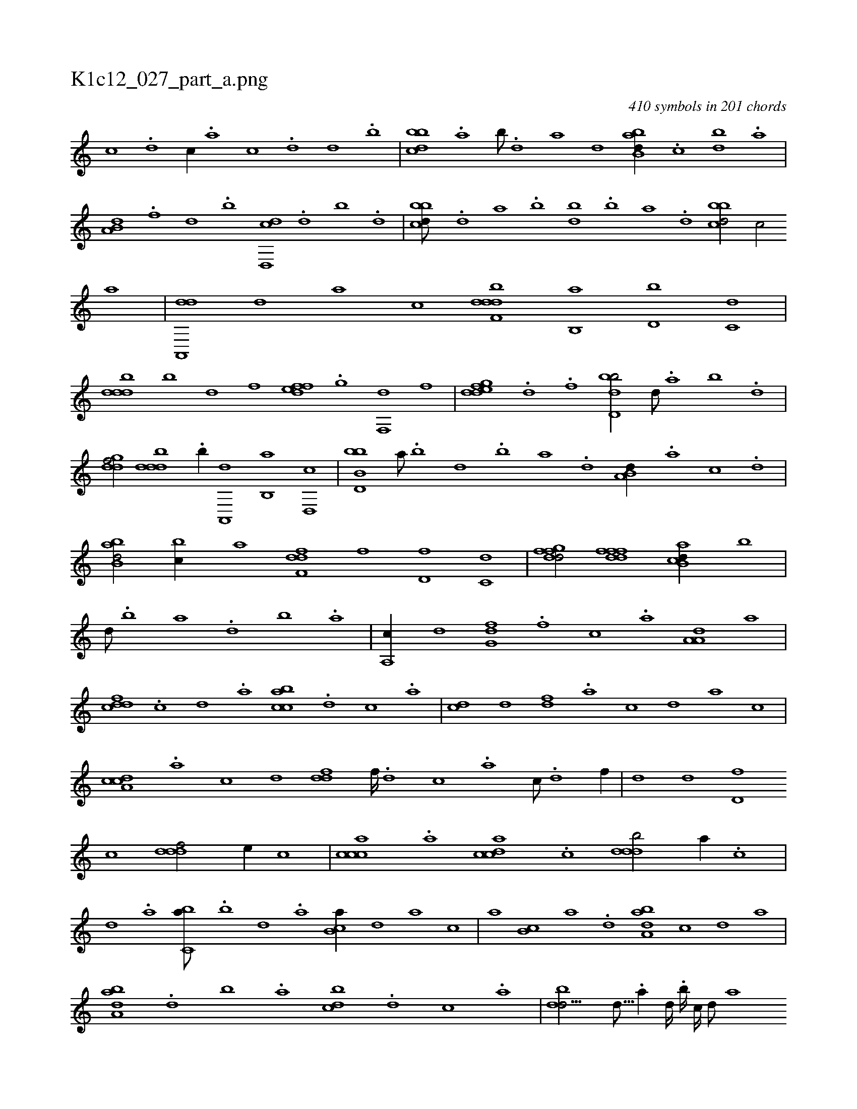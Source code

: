 X:1
%
%%titleleft true
%%tabaddflags 0
%%tabrhstyle grid
%
T:K1c12_027_part_a.png
C:410 symbols in 201 chords
L:1/1
K:italiantab
%
[,,,c] .[,,,d] [,,,c//] .[,,,a] [,,,c] .[,,,,d] [,,,d] .[,,,,b] |\
	[,bbcd] .[,a] [,b///] .[,d] [a] [,,,d] [abb,d//] .[,,,c] [bd] .[,a] |\
	[a,b,d] .[f] [d] .[b] [d,,cd] .[,,d] [,,b] .[,,,d] |\
	[,bbcd///] .[,d] [a] .[b] [db] .[b] [a] .[,d] [,bbcd/] [,,,,c/] [,,,,a] |\
	[da,,,d] [,,,,d] [,,,a] [,,,c] [f,dddb] [,,b,,a] [,,,d,b] [,,,c,d] |
%
[,,dddb] [,,,,,b] [,,,,,d] [,,,,,f] [,,edff] .[,g] [,f,,d] [,,,,,f] |\
	[,dedfg] .[,,,,h] [,,,d] .[,,,f] [,bdd,b/] [,d///] .[a] [b] .[d] |\
	[,gddf/] [,,dddb] .[b//] [a,,,d] [b,,a] [d,,c] |\
	[bb,d,b] [a///] .[b] [d] .[b] [a] .[,d] [a,b,d//] .[,,,a] [,,,c] .[,,,d] |\
	[abb,d/] [,,bc//] [,,,,a] [,dff,d] [,,,f] [,,,d,f] [,,,c,d] |\
	[,dgffd/] [,dfffd] [ab,cd//] [,,b] |
%
[,d///] .[,b] [,a] .[,,d] [,,b] .[,,a] |\
	[a,,c//] [,,,,,d] [,,g,df] .[,,,f] [,,,c] .[,,a] [,a,a,d] [,,,,,a] |\
	[,,dcdf] .[,,,,c] [,,,,d] .[,,,a] [,,bcca] .[,,,d] [,,,c] .[,,,a] |\
	[,,,cd] [,,,,,d] [,,,,df] .[,,,a] [,,,c] [,,,,d] [,,,,a] [,,,,,c] |\
	[,a,ccd] .[,,,,a] [,,,,c] [,,,,d] [,,ddf] [,,,f////] .[,,,d] [,,,c] .[,,,a] [,,,c///] .[,,,,d] [,,,f//] |\
	[,,,d] [,,,,d] [,,d,f] 
%
[,,,,c] [,,dddf/] [,,,,,e//] [,,,,,c] |\
	[,,ccca] .[,,a] [,,dcca] .[,,c] [,,dddb/] [,,,,a//] .[,,,,c] |\
	[,,,,d] .[,,,a] [,,bc,a///] .[,b] [,d] .[,a] [,b,ca//] [,,,,,d] [,,,,a] [,,,,c] |\
	[,,,,a] [,b,c] [,a] .[,,d] [,aba,d] [,,,,,c] [,,,,,d] [,,,,a] |\
	[,aba,d] .[,,d] [,,b] .[,,a] [,,bcd] .[,,,d] [,,,c] .[,,,a] |\
	[,,bdd9/16] [,d9/64] .[a//] [,d////] .[,b////] [,,,,c////] [,,,,d///] [,,,a] 
% number of items: 410


